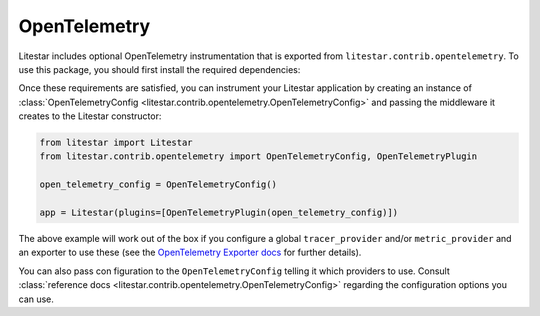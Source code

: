 OpenTelemetry
=============

Litestar includes optional OpenTelemetry instrumentation that is exported from ``litestar.contrib.opentelemetry``. To use
this package, you should first install the required dependencies:

.. code-block:: bash
    :caption: as separate package

    pip install opentelemetry-instrumentation-asgi


.. code-block:: bash
    :caption: as a Litestar extra

    pip install litestar[opentelemetry]

Once these requirements are satisfied, you can instrument your Litestar application by creating an instance
of :class:`OpenTelemetryConfig <litestar.contrib.opentelemetry.OpenTelemetryConfig>` and passing the middleware it creates to
the Litestar constructor:

.. code-block:: python

   from litestar import Litestar
   from litestar.contrib.opentelemetry import OpenTelemetryConfig, OpenTelemetryPlugin

   open_telemetry_config = OpenTelemetryConfig()

   app = Litestar(plugins=[OpenTelemetryPlugin(open_telemetry_config)])

The above example will work out of the box if you configure a global ``tracer_provider`` and/or ``metric_provider`` and an
exporter to use these (see the
`OpenTelemetry Exporter docs <https://opentelemetry.io/docs/instrumentation/python/exporters/>`_ for further details).

You can also pass con figuration to the ``OpenTelemetryConfig`` telling it which providers to use. Consult
:class:`reference docs <litestar.contrib.opentelemetry.OpenTelemetryConfig>` regarding the configuration options you can use.
